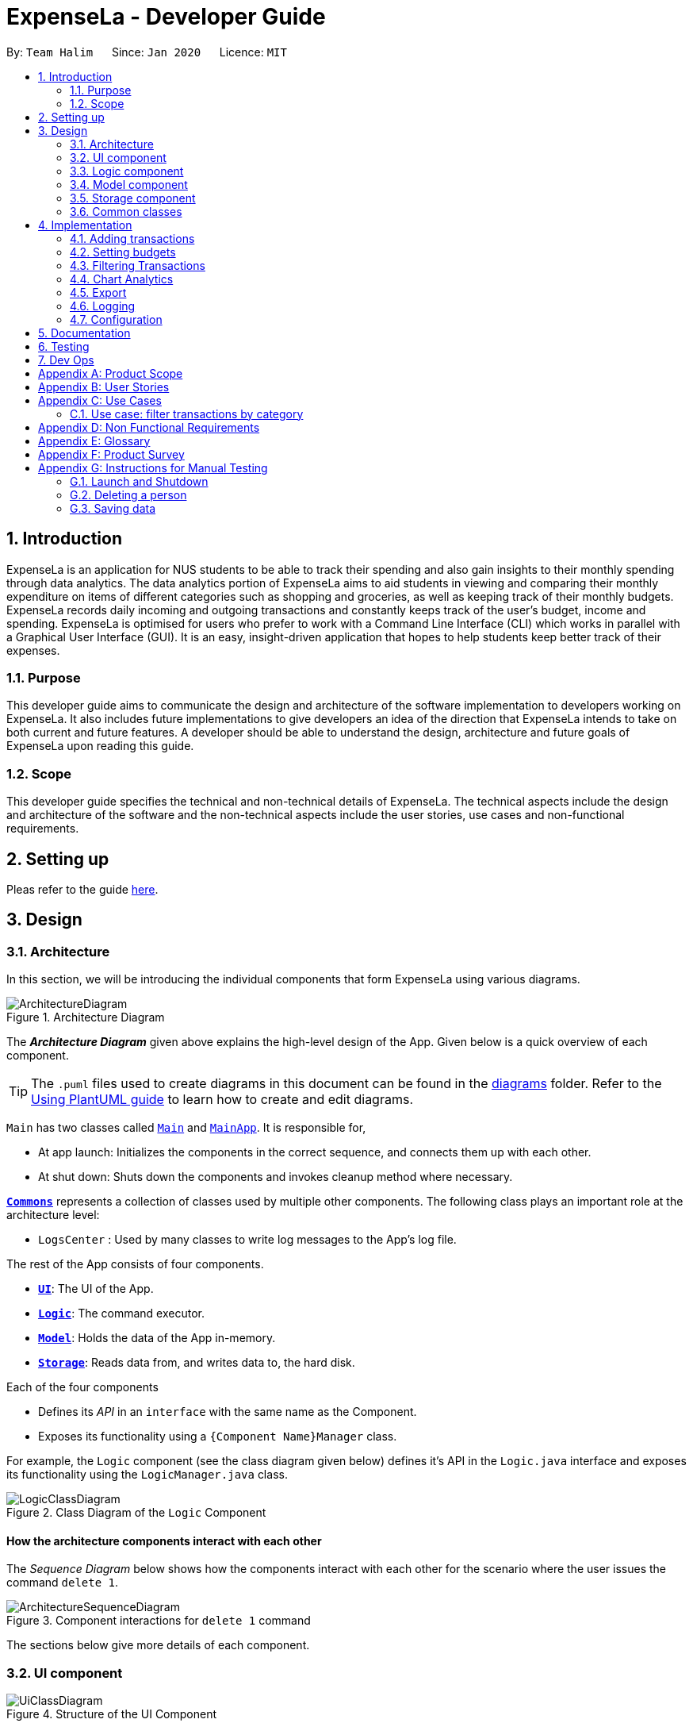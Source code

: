 = ExpenseLa - Developer Guide
:site-section: DeveloperGuide
:toc:
:toc-title:
:toc-placement: preamble
:sectnums:
:imagesDir: images
:stylesDir: stylesheets
:xrefstyle: full
ifdef::env-github[]
:tip-caption: :bulb:
:note-caption: :information_source:
:warning-caption: :warning:
endif::[]
:repoURL: https://github.com/AY1920S2-CS2103-T09-3/main/tree/master

By: `Team Halim`      Since: `Jan 2020`      Licence: `MIT`

== Introduction

ExpenseLa is an application for NUS students to be able to track their spending and also gain insights to their monthly spending through data analytics. The data analytics portion of ExpenseLa aims to aid students in viewing and comparing their monthly expenditure on items of different categories such as shopping and groceries, as well as keeping track of their monthly budgets. ExpenseLa records daily incoming and outgoing transactions and constantly keeps track of the user's budget, income and spending. ExpenseLa is optimised for users who prefer to work with a Command Line Interface (CLI) which works in parallel with a Graphical User Interface (GUI). It is an easy, insight-driven application that hopes to help students keep better track of their expenses.

=== Purpose

This developer guide aims to communicate the design and architecture of the software implementation to developers working on ExpenseLa. It also includes future implementations to give developers an idea of the direction that ExpenseLa intends to take on both current and future features. A developer should be able to understand the design, architecture and future goals of ExpenseLa upon reading this guide.

=== Scope

This developer guide specifies the technical and non-technical details of ExpenseLa. The technical aspects include the design and architecture of the software and the non-technical aspects include the user stories, use cases and non-functional requirements.

== Setting up

Pleas refer to the guide <<SettingUp#, here>>.

== Design

[[Design-Architecture]]
=== Architecture

In this section, we will be introducing the individual components that form ExpenseLa using various diagrams.

.Architecture Diagram
image::ArchitectureDiagram.png[]

The *_Architecture Diagram_* given above explains the high-level design of the App. Given below is a quick overview of each component.

[TIP]
The `.puml` files used to create diagrams in this document can be found in the link:{repoURL}/docs/diagrams/[diagrams] folder.
Refer to the <<UsingPlantUml#, Using PlantUML guide>> to learn how to create and edit diagrams.

`Main` has two classes called link:{repoURL}/src/main/java/seedu/address/Main.java[`Main`] and link:{repoURL}/src/main/java/seedu/address/MainApp.java[`MainApp`]. It is responsible for,

* At app launch: Initializes the components in the correct sequence, and connects them up with each other.
* At shut down: Shuts down the components and invokes cleanup method where necessary.

<<Design-Commons,*`Commons`*>> represents a collection of classes used by multiple other components.
The following class plays an important role at the architecture level:

* `LogsCenter` : Used by many classes to write log messages to the App's log file.

The rest of the App consists of four components.

* <<Design-Ui,*`UI`*>>: The UI of the App.
* <<Design-Logic,*`Logic`*>>: The command executor.
* <<Design-Model,*`Model`*>>: Holds the data of the App in-memory.
* <<Design-Storage,*`Storage`*>>: Reads data from, and writes data to, the hard disk.

Each of the four components

* Defines its _API_ in an `interface` with the same name as the Component.
* Exposes its functionality using a `{Component Name}Manager` class.

For example, the `Logic` component (see the class diagram given below) defines it's API in the `Logic.java` interface and exposes its functionality using the `LogicManager.java` class.

.Class Diagram of the `Logic` Component
image::LogicClassDiagram.png[]

[discrete]
==== How the architecture components interact with each other

The _Sequence Diagram_ below shows how the components interact with each other for the scenario where the user issues the command `delete 1`.

.Component interactions for `delete 1` command
image::ArchitectureSequenceDiagram.png[]

The sections below give more details of each component.

[[Design-Ui]]
=== UI component

.Structure of the UI Component
image::UiClassDiagram.png[]

*API* : link:{repoURL}/src/main/java/seedu/address/ui/Ui.java[`Ui.java`]

The UI consists of a `MainWindow` that is made up of parts e.g.`CommandBox`, `ResultDisplay`, `TransactionListPanel`, `StatusBarFooter` etc. All these, including the `MainWindow`, inherit from the abstract `UiPart` class.

The `UI` component uses JavaFx UI framework. The layout of these UI parts are defined in matching `.fxml` files that are in the `src/main/resources/view` folder. For example, the layout of the link:{repoURL}/src/main/java/seedu/expensela/ui/MainWindow.java[`MainWindow`] is specified in link:{repoURL}/src/main/resources/view/MainWindow.fxml[`MainWindow.fxml`]

The `UI` component does the following actions:

* Executes user commands using the `Logic` component.
* Listens for changes to `Model` data so that the UI can be updated with the modified data.

[[Design-Logic]]
=== Logic component

[[fig-LogicClassDiagram]]
.Structure of the Logic Component
image::LogicClassDiagram.png[]

*API* :
link:{repoURL}/src/main/java/seedu/address/logic/Logic.java[`Logic.java`]

Logic is an interface which `LogicManager` implements, allowing access to the API. The following items are examples on how the LogicManager class can be interacted with:

.  `Logic` uses the `ExpenseLaParser` class to parse the user command.
.  This results in a `Command` object which is executed by the `LogicManager`.
.  The command execution can affect the `Model` (e.g. adding a `Transaction`).
.  The result of the command execution is encapsulated as a `CommandResult` object which is passed back to the `Ui`.
.  In addition, the `CommandResult` object can also instruct the `Ui` to perform certain actions, such as displaying help to the user.

Given below is the Sequence Diagram for interactions within the `Logic` component for the `execute("delete 1")` API call.

.Interactions Inside the Logic Component for the `delete 1` Command
image::DeleteSequenceDiagram.png[]

NOTE: The lifeline for `DeleteCommandParser` should end at the destroy marker (X) but due to a limitation of PlantUML, the lifeline reaches the end of diagram.

[[Design-Model]]
=== Model component

.Structure of the Model Component
image::ModelClassDiagram.png[]

*API* : link:{repoURL}/src/main/java/seedu/address/model/Model.java[`Model.java`]

The `Model`,

* stores a `UserPref` object that represents the user's preferences.
* stores the `ExpenseLa` data.
* stores `TransactionList` which contains the list of all transactions
* exposes an unmodifiable `ObservableList<Transaction>` that can be 'observed' e.g. the UI can be bound to this list so that the UI automatically updates when the data in the list change.
* does not depend on any of the other three components.

[NOTE]
As a more OOP model, we can store a `Tag` list in `Address Book`, which `Person` can reference. This would allow `Address Book` to only require one `Tag` object per unique `Tag`, instead of each `Person` needing their own `Tag` object. An example of how such a model may look like is given below. +
 +
image:BetterModelClassDiagram.png[]

[[Design-Storage]]
=== Storage component

.Structure of the Storage Component
image::StorageClassDiagram.png[]

*API* : link:{repoURL}/src/main/java/seedu/address/storage/Storage.java[`Storage.java`]

The `Storage` component,

* can save `UserPref` objects in json format and read it back.
* can save the ExpenseLa data in json format and read it back.

[[Design-Commons]]
=== Common classes

Classes used by multiple components are in the `seedu.ExpenseLa.commons` package.

== Implementation

This section describes some noteworthy details on how certain features are implemented.

// tag::addtransactions[]
=== Adding transactions
We allow users to add Expense/Income transactions into ExpenseLa which denotes a positive or negative inflow of money. This section shows how we handle these requests from the user.

==== Implementation

We store every single `Transaction` added by the user into an `ObservableList<Transaction>`, which is a list object in `TransactionList`. We used an `ObservableList` to easily reflect changes to the list by any other component of ExpenseLa using the list.

There are two ways of implementing a Transaction:
* Adding an expense (negative transaction): add
* Adding an income (positive transaction): add i/
These two commands will indicate whether the transaction is positive or negative.

When inserting a new Expense/Income, the `AddTransactionCommandParser` will detemine which object to initialise depending on whether the i/ syntax is present.

The following sequence diagram shows how the add transaction operation works:

image::UndoSequenceDiagram.png[]

Figure 9. Sequence diagram of how adding a new `Transaction` is processed depending on syntax.

`Transaction` are normally instantiated by `AddCommandParser#parse(String args)`, which attempts to parse the various parameters supplied in args and return either a positive or negative `Transaction`. The following conditions will cause a `ParseException` to be thrown by the parser:

* Missing parameters
* Incorrect syntax (i.e. missing prefix if required)
* Illegal values in parameters (i.e. special character and symbols entered for an integer only field)
* Multiple occurences of parameters which only expects single entry

[NOTE]
Incorrect user input will display error message

We will demonstrate how a `Transaction` is added into `ExpenseLa`:

Step 1. The user executres the command add *n/Pizza a/20.5 d/2020-02-02* to insert a negative transaction with its `Name` set to "Pizza", its `Amount` set to "20.50" and the `Date` set to 02 Feb 2020. The input is now checked and an attempt to parse each parameter occurs:

* `**Name**` is parsed by `AddCommandParser#parseName(ArgumentMultimap)`
* `**Value**` is parsed by `AddCommandParser#parseAmount(ArgumentMultimap)`
* `**Date**` is parse by `AddCommandParser#parseDate(ArgumentMultimap)`

NOTE: `**ArgumentMultimap**` is a class that stores all the parsed parameters taken from the user input.

Since the user input is valid, the `Transaction` is successfully created and inserted into the transaction list. The transaction list now contains 1 `Transaction` object.

image::UndoRedoState4.png[]

Step 2. The user executes **add i/ n/Salary a/3000 r/Monthly Salary to indicate his monthly pay** to insert a positive `**Transaction**`.
The input is now checked in a similar fashion as in Step 1 except that:

* `**Remark**` is parsed by `AddCommandParser#parseRemark(ArgumentMultimap)`

Again, since the input is valid, the positive `Transaction` is successfully added into the transaction list. The transaction list
now contains 2 `**Transaction**` objects.

The following activity diagram summarizes what happens when the user executes a command to add a new `Transaction`:

image::UndoRedoState5.png[]

The following activity diagram summarizes what happens when a user executes a new command:

image::CommitActivityDiagram.png[]

Figure 10. Activity diagram of adding a `Transaction` into the transaction list.

==== Design Considerations

There are many different ways to implement how a transaction is added into `ExpenseLa`. In this section, we will be justifying why we chose to implement it the way we did.

===== Aspect: Differentiating between positive and negative `Transactions`

* **Alternative 1: (current choice):** Introduce a CliSyntax to differentiate between positive and negative `Transaction`
** Pros: All transactions are differentiated easily with the positive or negative sign.
** Cons: Reduces the readability of the program as polymorphism can be confusing.

* **Alternative 2:** Keep `**Expense**` and `**Income**` classes separate, with each having their own specialized methods.
** Pros: Maintains an intuitive design: `**Expense**` deducts money and `**Income**` increases money.
** Cons: Incurs significant overhead and duplicated codes since it is likely that both `**Expense**` and `**Income**` will
have very similar methods.

//tag::setbudget[]
=== Setting budgets
We allow the user to maintain a `**Budget**` for the current month. This section details how `**ExpenseLa**` handles
requests made by the user who is trying to set a budget for the current month. `**Budget**` is contained inside
`**MonthlyData**` object along with `**Expense**` and `**Income**` and application only has 1 `**MonthlyData**` object for the current month. object looks like:

image::set-budget/BudgetClassDiagram.png[]

==== Implementation
Whenever the user attempts to set a new `**Budget**`, `**ExpenseLa**` will create a new MonthlyData object with the given amount.
The application will then call `ModelManager#setMonthlyData(MonthlyData toSet)`. During the creation of the new MonthlyData, the
Budget class will internally check if the budget amount is valid.

We will demonstrate what happens at the back-end whenever the user sets a budget:

Case 1. The user wishes to set their budget for as $1500. They execute the command: **budget b/1500**.
The user's entry is checked by `BudgetCommandParser#parse()` and an attempt to parse each parameter occurs:

* `**Budget**` is parsed by `ParseUtil#parseBudget(ArgumentMultimap)`

NOTE: `**ArgumentMultimap**` is a class that stores all the parsed parameters taken from the user input.

Since the user input is valid, the `**Budget**` is successfully created and inserted into a newly created `**MonthlyData**`.

Case 2. The user made a typo when setting their budget. They execute the command **budget b/150o**.
The user's entry is checked by `BudgetCommandParser#parse()` and an attempt to parse each parameter occurs:

* `**Budget**` is parsed by `ParseUtil#parseBudget(ArgumentMultimap)`

`**Budget**` class then is attempted to be created with the parsed budget amount in the constructor. Internally
Budget will do a validity check using Regex and throw a `**ParseExection**` since amount is not valid.

The sequence diagram below depicts what was just elaborated:

.Sequence diagram showing how a `**Budget**` is set
image::set-budget/SetBudgetSequenceDiagram.png[]

==== Design considerations
We have considered various ways as to how `**Budget**` should be stored in `**ExpensLa**`. In this section, we will explain the
rationale on our course of actions.

===== Aspect: Make `**Budget**` a part of a bigger class called `**MonthlyData**`
* **Alternative 1 (current choice):** `**Budget**` is a part of `**MonthlyData**` and any `**Budget**` operations is through `**MonthlyData**`
** Pros: Easier to handle `**Budget**` together with other `**MonthlyData**` objects and all data inside is synchronised as it is
handled by a single object.
** Cons: Overhead when modifying `**Budget**` as to maintain immutability, a new `**MonthlyData**` object has to be created.
* Alternative 2: `**Budget**` should be an independent class with a direct reference in `**ExpenseLa**`.
** Pros: More freedom and efficiency in doing modifications on `**Budget**`
** Cons: Need to maintain more references for all different objects.

Again, we went with alternative 1 because it is easier to view `**Budget**` along with the other `**MonthlyData**` components
as a collective. And easier to just handle 1 reference in ExpenseLa.
// end::setbudget[]

=== Filtering Transactions

The `Filter` command allows the user to bring up a list of `Transaction`, and filter it by either category, month,
or both at the same time. This is implemented by using a predicate for category and another predicate for month,
both of which inheriting from `Predicate<Transaction>` to filter the `Transaction`.

==== Implementation

`FilterCommand` is instantiated by `FilterCommandParser` 's `parse(String args)` method, which parses the arguments supplied in the user
command to return a `FilterCommand` object.

The below sequence diagram depicts the execution of the filter feature:
image:filter/FilterSequenceDiagram.png[]

The below scenario shows a typical usage of the filter feature:

Step 1: User executes the command filter c/FOOD m/2020-02 to bring up transactions in the category "FOOD" for the month
of February 2020.

Step 2: The `FilterCommandParser` will parse the arguments using the method `parse(String args)`.

Step 3: Since user input is correct and the arguments are parsed, a new `FilterCommand` object is created by the
`FilterCommandParser`.

Step 4: The `FilterCommand` object will use a `Predicate` based on the specified category, month, or both, to filter
the list of transactions.

Step 5: The list of filtered transactions is brought up. The filter category and month UI will also update accordingly
to show the category and month that the transactions are filtered by.

The below activity diagram gives an overview of the command execution:
image:filter/FilterActivityDiagram.png[]

==== Design Considerations

Aspect: Using `Predicate` to improve extendability of the `Filter` feature in the future.

* The filter feature supports increasing the number of filter types - on top of the current category and month filters.
* This is enabled by using a different `Predicate` for each filter type.
* A composed `Predicate` would then be obtained by calling `Predicate` 's `and(Predicate other)` method.
* This composed `Predicate` is then applied to filter the list of `Transaction`.

==== Proposed Extension

We plan to enhance the filter feature to support other arguments in the command to filter by different types such as
price range or date range. This allows the user to have greater flexibility and have a better understanding of his/her
expenses.

The design consideration mentioned earlier hence facilitates this proposed extension, reducing the difficulty of such a
future implementation.

=== Chart Analytics

The *toggleview* command allows the user to switch between viewing the list of 'Transactions' and viewing an analysis of
his expenditure.

==== Implementation

`MainWindow` decides whether to show a list of transactions or chart analysis based on `ToggleView#isViewList`, by accessing
`Logic#getToggleView()`.

Here is a Class Diagram for the implementatino of `ToggleView`:
image:chart-analytics/ToggleViewClassDiagram.png[]

The *ToggleView* mechanism utilizes `Logic` operations with the `ToggleViewCommand` class in place of `Command`. The following
methods are concrete implementations for the *toggle* operation:

* `ToggleViewCommand#execute()` - Modifies the `ToggleView` in `Model` to view list of transactions or view analytics, and
returns a `CommandResult` (<<Design-Logic, Step 4 of Logic>>).
* `ToggleView#switchIsViewList()` - Modifies the boolean value `isViewList` in `ToggleView` to the negation of it's
current value.
- This `ToggleView` is wrapped in `ExpenseLa` and its `switchIsViewList()` is called through
`ExpenseLa#switchToggleView()`.
- `ExpenseLa#switchToggleView()` is exposed in the `Model` interface as `Model#switchToggleView()`.

The following sequence diagram illustrates **toggleview** command execution:

.Sequence diagram showing execution of **toggleview**
image::chart-analytics/ToggleViewSequenceDiagram.png[]

===== Example of usage
Given next is an example and explanation of how the **ToggleView** mechanism behaves at each step:

Step 1. The user starts up the application with an initial list loaded from external storage file. The diagram here
depicts the example list used throughout this scenario.

:figure-caption!:
.Example list on startup
image::chart-analytics/ToggleViewStep1.png[,650]

Step 2. The user inputs **toggleview** to change the view from list of transactions to chart analysis.

.User input for toggle view
image::chart-analytics/ToggleViewStep2.png[,650]

Step 3. `ToggleViewCommand#execute()` switches `isViewList` of `ToggleView` from true to false.

.`isViewList` of `ToggleView` switched from `ToggleViewCommand#execute()`
image::chart-analytics/ToggleViewStep3.png[]

Step 4. `MainWindow#executeCommand()` checks the boolean value of isViewList in ToggleView, which is false,
and displays chart analysis.

.Switched from showing list of transactions to chart analysis
image::chart-analytics/ToggleViewStep4.png[,650]

Step 5. User inputs **toggleview** again to change view back to list of transactions.

.Switched from showing list of transactions to chart analysis
image::chart-analytics/ToggleViewStep2.png[,650]
image::chart-analytics/ToggleViewStep1.png[,650]

Step 6. User can set filter to a certain month to view a different kind of bar chart.

.Example of stacked bar chart of expenditure for a certain month
image::chart-analytics/ToggleViewStep6.png[,650]

The following code snippet from `MainWindow#executeCommand()` checking of the boolean value of isViewList in ToggleView,
and deciding whether to show a list of transactions of chart analysis, and what bar graph to show:

.MainWindow#executeCommand()
[source, java]
----
// The if else statement checks the value of isViewList from ToggleView
if (logic.getToggleView().getIsViewList()) {
    // Creates ui for list of transactions
    transactionListPanel = new TransactionListPanel(logic.getFilteredTransactionList());
    transactionListAndChartAnalyticsPanelPlaceholder.getChildren().add(transactionListPanel.getRoot());
} else {
    // Creates ui for chart analysis
    // Calls logic.getIsFilterMonth() to check if the filter is set to a specific month or no filter
    chartAnalyticsPanel = new ChartAnalyticsPanel(logic.getFilteredTransactionList(), logic.getIsFilterMonth());
    transactionListAndChartAnalyticsPanelPlaceholder.getChildren().add(chartAnalyticsPanel.getRoot());
}
----

===== Execution shown to user
The following activity diagram gives an overview of what ExpenseLa shows the user when executing **toggleview** command:

:figure-caption: Figure
.Activity diagram for execution of toggleview command
image::chart-analytics/ToggleViewActivityDiagram.png[]

==== Design considerations
This section shows some of the design considerations taken when implementing the undo and redo features.

===== Aspect: Design used to implement toggelview feature

* Alternative 1 (current choice): Create a ToggleView Class to keep a boolean value of isViewList to keep track of
showing list of transactions or chart analysis.
** Pros: Easily extendable next time to accommodate more different kind of views by changing boolean to possibly enum.
** Pros: Easy to implement functions to change values in `ToggleView` object, which allows easy extendability next time also.
** Cons: Needs to implement many functions through `Logic` and `Model`.
* Alternative 2: Create a boolean value in `Model` to track whether to show list of transactions or chart analysis.
** Pros: Easy implementation and checking of boolean value by `MainWindow` to check which view to show.
** Cons: Not extendable next time when trying to accommodate different kind of views.

Alternative 1 was chosen because it is easily extendable, in case we want to improve or develop on the feature in the
future. It also follows better OOP principles, making the code much neater and understandable.

=== Export

The *export* command allows user to export currently filtered transactions to a csv file, in case he would like to use
the data for his own analysis.

==== Implementation

`ExportCommand` is instantiated by `ExpenseLaParser#parseCommand(String userInput)`, which attempts to split the userInput
into the command word and its parameters. Since `ExportCommand` does not require any arguments, it is instantiated directly.

The sequence diagram below shows how the execution of *export* is like:

.Sequence diagram of how *export* command is applied at the back-end.
image::export/ExportSequenceDiagram.png[]

==== Proposed extension
In the near future, we plan to enhance the export feature. We want to improve the export command to take in view as a
possible argument, thus allowing the user to choose between exporting list of transactions or the chart analysis. The
user can use the chart analysis generated for visual presentations, especially if the expense tracker is for a business.

The image below shows how a possible future implementation of this feature could look like:

.Expected result of filtering by both Nov 2019 and Transport.
image::list/TagFilter.png[,550]


=== Logging

We are using `java.util.logging` package for logging. The `LogsCenter` class is used to manage the logging levels and logging destinations.

* The logging level can be controlled using the `logLevel` setting in the configuration file (See <<Implementation-Configuration>>)
* The `Logger` for a class can be obtained using `LogsCenter.getLogger(Class)` which will log messages according to the specified logging level
* Currently log messages are output through: `Console` and to a `.log` file.

*Logging Levels*

* `SEVERE` : Critical problem detected which may possibly cause the termination of the application
* `WARNING` : Can continue, but with caution
* `INFO` : Information showing the noteworthy actions by the App
* `FINE` : Details that is not usually noteworthy but may be useful in debugging e.g. print the actual list instead of just its size

[[Implementation-Configuration]]
=== Configuration

Certain properties of the application can be controlled (e.g user prefs file location, logging level) through the configuration file (default: `config.json`).

== Documentation

Refer to the guide <<Documentation#, here>>.

== Testing

Refer to the guide <<Testing#, here>>.

== Dev Ops

Refer to the guide <<DevOps#, here>>.

[appendix]
== Product Scope

*Target user profile*:

* has a need to keep track of their expenses
* prefer desktop apps over other types
* can type fast
* prefers typing over mouse input
* is reasonably comfortable using CLI apps

*Value proposition*: efficient way to keep track of expenses and make decisions based on data and analytics provided

[appendix]
== User Stories

Priorities: High (must have) - `* * \*`, Medium (nice to have) - `* \*`, Low (unlikely to have) - `*`

[width="59%",cols="22%,<23%,<25%,<30%",options="header",]
|=======================================================================
|Priority |As a ... |I want to ... |So that I can...
|`* * *`
|new user
|see usage instructions
|refer to instructions when I forget how to use the App

|`* * *`
|general user
|add a new expense entry
|keep track of my expenses

|`* * *`
|someone who earns income
|add a new income entry
|keep track of my income

|`* * *`
|high-income user
|keep track of all the money I earn
|make decisions on where my most lucrative source of income is

|`* * *`
|low-income user
|set budget for current month
|limit my expenditure for the month

|`* * *`
|low-income user
|be notified by the application if i am spending too much money
|be wary of overshooting my budget

|`* * *`
|consistent thrifty user
|set budget for every month(recurrent budget) once
|have no need to constant;y set my unchanging budget

|`* * *`
|user with varying income
|be flexible with my budgets
|spend more or less on certain months depending on my financial situation

|`* * *`
|visual user
|be visually alerted when I spend a certain proportion of my budget
|adjust my spending habit for the rest of the month

|`* * *`
|careless user
|delete an expense or income entry
|remove entries that I added in by mistake

|`* * *`
|forgetful user
|find an entry by keyword
|check if I spent money on a particular thing

|`* * *`
|spendthrift user
|filter expense based on category
|know if I generally spend a lot of money or only on certain months

|`* * *`
|forward-looking user
|look at my spending trend by week or month
|keep track of my income

|`* * *`
|user trying to save money
|filter expense based on date or time period
|see how much money I have spent in that time period and make better decisions

|`* * *`
|user trying to save money
|view amount of budget left to spend
|adjust spending habit for the rest of the month

|`* * *`
|general user
|view total money I have
|be able to tell how much I can spend

|`* * *`
|user trying to save money
|view total expense for a particular month
|decide on my future expenditures

|`* * *`
|visually analytical user
|view pie chart of money spent based on category
|see where I spend the most money on

|`* * *`
|visually analytical user
|view bar chart of money spent based on time period
|see when I spend the most money

|`* * *`
|organized user
|organize my expenditure into different categories
|better able to track where I am spending my money

|`* * *`
|not one-off user
|all my expenditures and income to be saved
|continue on from previous whenever I exit and launch back the application

|`* *`
|smart analytical user
|export my expenditure and income
|use the data to make my own analysis

|`* *`
|secretive user
|set a password to login tp the application
|prevent unwanted users from viewing my expenses

|`* *`
|businessman
|have multiple accounts
|manage my expenses not only for myself but my business

|`* *`
|parent
|have multiple accounts
|help manage my children’s expenses |

|`* *`
|user with many friends
|add friends in the application
|help each other in their savings

|`* *`
|concerned friend
|look at my friend's spending habit
|keep a lookout for their expenditure

|`*`
|user who owes people money
|view the people who I owe money to
|keep track of who I owe

|`*`
|user who lends people money
|request payment from people who owe me money
|keep track of my loans

|`*`
|sociable user
|indicate when my expenditure is within the budget
|share the achievement with my friends

|`*`
|lazy user
|have the application make recommendations on my spending habits
|easily change my spending habit without thinking

|=======================================================================


[appendix]
== Use Cases

(For all use cases below, the *System* is the `ExpenseLa` and the *Actor* is the `user`, unless specified otherwise)

[discrete]
=== Use case: Delete expense

*MSS*

1.  User requests to list expenses
2.  System shows a list of expenses
3.  User requests to delete a specific expense in the list
4.  System deletes the expense
+
Use case ends.

*Extensions*

[none]
* 2a. The list is empty.
+
Use case ends.

* 3a. The given index is invalid.
+
[none]
** 3a1. System shows an error message.
+
Use case resumes at step 2.

=== Use case: filter transactions by category

*MSS*

1.  User requests to list filtered expenses
2.  System queries list of expenses
3.  Add all expenses in given category to filtered list
4.  System shows filtered list
+
Use case ends.

*Extensions*

[none]
* 2a. The list is empty.
+
Use case ends.

* 3a. The category given is not valid.
+
[none]
** 3a1. System shows an error message.
+
Use case resumes at step 2.

_{More to be added}_

[appendix]
== Non Functional Requirements

.  Should work on any <<mainstream-os,mainstream OS>> as long as it has Java `11` or above installed.
.  Should be able to hold up to 2000 transactions(expenses and incomes) without any apparent slowdown for normal usage.
.  A user with above average typing speed for regular English text (i.e. not code, not system admin commands) should be able to accomplish most of the tasks faster using commands than using the mouse.

_{More to be added}_

[appendix]
== Glossary

[[mainstream-os]] Mainstream OS::
Windows, Linux, Unix, OS-X

[appendix]
== Product Survey

*Product Name*

Author: ...

Pros:

* ...
* ...

Cons:

* ...
* ...

[appendix]
== Instructions for Manual Testing

Given below are instructions to test the app manually.

[NOTE]
These instructions only provide a starting point for testers to work on; testers are expected to do more _exploratory_ testing.

=== Launch and Shutdown

. Initial launch

.. Download the jar file and copy into an empty folder
.. Double-click the jar file +
   Expected: Shows the GUI with a set of sample contacts. The window size may not be optimum.

. Saving window preferences

.. Resize the window to an optimum size. Move the window to a different location. Close the window.
.. Re-launch the app by double-clicking the jar file. +
   Expected: The most recent window size and location is retained.

_{ more test cases ... }_

=== Deleting a person

. Deleting a person while all persons are listed

.. Prerequisites: List all persons using the `list` command. Multiple persons in the list.
.. Test case: `delete 1` +
   Expected: First contact is deleted from the list. Details of the deleted contact shown in the status message. Timestamp in the status bar is updated.
.. Test case: `delete 0` +
   Expected: No person is deleted. Error details shown in the status message. Status bar remains the same.
.. Other incorrect delete commands to try: `delete`, `delete x` (where x is larger than the list size) _{give more}_ +
   Expected: Similar to previous.

_{ more test cases ... }_

=== Saving data

. Dealing with missing/corrupted data files

.. _{explain how to simulate a missing/corrupted file and the expected behavior}_

_{ more test cases ... }_
